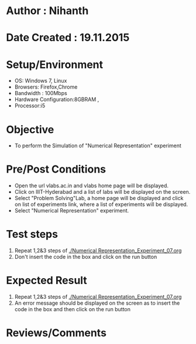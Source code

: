 * Author : Nihanth
* Date Created : 19.11.2015
* Setup/Environment
  - OS: Windows 7, Linux
  - Browsers: Firefox,Chrome
  - Bandwidth : 100Mbps
  - Hardware Configuration:8GBRAM , 
  - Processor:i5
* Objective
  - To perform the Simulation of "Numerical Representation" experiment
* Pre/Post Conditions
  - Open the url vlabs.ac.in and vlabs home page will be displayed.
  - Click on IIIT-Hyderabad and a list of labs will be displayed on
    the screen.
  - Select "Problem Solving"Lab, a home page will be displayed and
    click on list of experiments link, where a list of experiments
    will be displayed.
  - Select "Numerical Representation" experiment.
* Test steps
  1. Repeat 1,2&3 steps of [[./Numerical Representation_Experiment_07.org]] 
  2. Don't insert the code in the box and click on the run button
* Expected Result
  1. Repeat 1,2&3 steps of [[./Numerical Representation_Experiment_07.org]]
  2. An error message should be displayed on the screen as to insert the code in the box and then click on the run button
* Reviews/Comments
